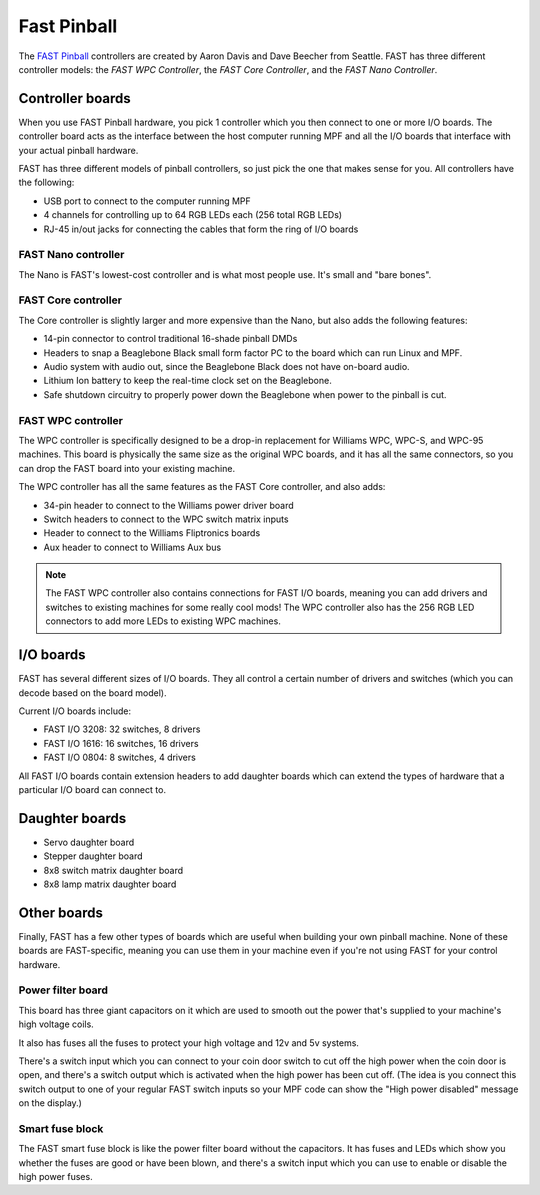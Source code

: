 Fast Pinball
============

The `FAST Pinball <http://fastpinball.com>`_ controllers are created by Aaron Davis and Dave
Beecher from Seattle. FAST has three different controller models: the *FAST WPC Controller*,
the *FAST Core Controller*, and the *FAST Nano Controller*.

Controller boards
-----------------
When you use FAST Pinball hardware, you pick 1 controller which you then connect
to one or more I/O boards. The controller board acts as the interface between
the host computer running MPF and all the I/O boards that interface with your
actual pinball hardware.

FAST has three different models of pinball controllers, so just pick the one
that makes sense for you. All controllers have the following:

* USB port to connect to the computer running MPF
* 4 channels for controlling up to 64 RGB LEDs each (256 total RGB LEDs)
* RJ-45 in/out jacks for connecting the cables that form the ring of I/O boards

FAST Nano controller
~~~~~~~~~~~~~~~~~~~~
The Nano is FAST's lowest-cost controller and is what most people use. It's
small and "bare bones".

FAST Core controller
~~~~~~~~~~~~~~~~~~~~
The Core controller is slightly larger and more expensive than the Nano, but
also adds the following features:

* 14-pin connector to control traditional 16-shade pinball DMDs
* Headers to snap a Beaglebone Black small form factor PC to the board which can
  run Linux and MPF.
* Audio system with audio out, since the Beaglebone Black does not have on-board
  audio.
* Lithium Ion battery to keep the real-time clock set on the Beaglebone.
* Safe shutdown circuitry to properly power down the Beaglebone when power to
  the pinball is cut.

FAST WPC controller
~~~~~~~~~~~~~~~~~~~
The WPC controller is specifically designed to be a drop-in replacement for
Williams WPC, WPC-S, and WPC-95 machines. This board is physically the same size
as the original WPC boards, and it has all the same connectors, so you can drop
the FAST board into your existing machine.

The WPC controller has all the same features as the FAST Core controller, and
also adds:

* 34-pin header to connect to the Williams power driver board
* Switch headers to connect to the WPC switch matrix inputs
* Header to connect to the Williams Fliptronics boards
* Aux header to connect to Williams Aux bus

.. note::
   The FAST WPC controller also contains connections for FAST I/O boards,
   meaning you can add drivers and switches to existing machines for some really
   cool mods! The WPC controller also has the 256 RGB LED connectors to add more
   LEDs to existing WPC machines.

I/O boards
----------

FAST has several different sizes of I/O boards. They all control a certain
number of drivers and switches (which you can decode based on the board model).

Current I/O boards include:

* FAST I/O 3208: 32 switches, 8 drivers
* FAST I/O 1616: 16 switches, 16 drivers
* FAST I/O 0804: 8 switches, 4 drivers

All FAST I/O boards contain extension headers to add daughter boards which can
extend the types of hardware that a particular I/O board can connect to.

Daughter boards
---------------

* Servo daughter board
* Stepper daughter board
* 8x8 switch matrix daughter board
* 8x8 lamp matrix daughter board

Other boards
------------
Finally, FAST has a few other types of boards which are useful when building
your own pinball machine. None of these boards are FAST-specific, meaning you
can use them in your machine even if you're not using FAST for your control
hardware.

Power filter board
~~~~~~~~~~~~~~~~~~
This board has three giant capacitors on it which are used to smooth out the
power that's supplied to your machine's high voltage coils.

It also has fuses all the fuses to protect your high voltage and 12v and 5v
systems.

There's a switch input which you can connect to your coin door switch to cut off
the high power when the coin door is open, and there's a switch output which is
activated when the high power has been cut off. (The idea is you connect this
switch output to one of your regular FAST switch inputs so your MPF code can
show the "High power disabled" message on the display.)

Smart fuse block
~~~~~~~~~~~~~~~~
The FAST smart fuse block is like the power filter board without the capacitors.
It has fuses and LEDs which show you whether the fuses are good or have been
blown, and there's a switch input which you can use to enable or disable the
high power fuses.
